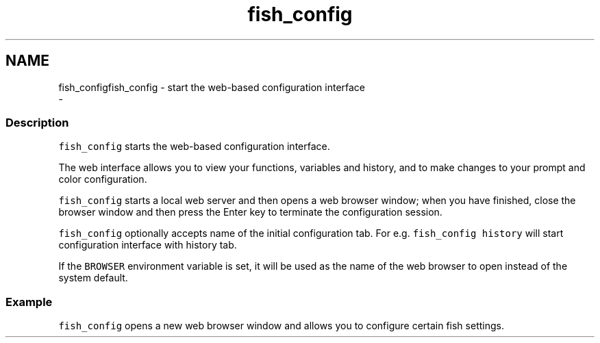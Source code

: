 .TH "fish_config" 1 "Sun Nov 26 2017" "Version 2.7.0" "fish" \" -*- nroff -*-
.ad l
.nh
.SH NAME
fish_configfish_config - start the web-based configuration interface 
 \- 
.PP
.SS "Description"
\fCfish_config\fP starts the web-based configuration interface\&.
.PP
The web interface allows you to view your functions, variables and history, and to make changes to your prompt and color configuration\&.
.PP
\fCfish_config\fP starts a local web server and then opens a web browser window; when you have finished, close the browser window and then press the Enter key to terminate the configuration session\&.
.PP
\fCfish_config\fP optionally accepts name of the initial configuration tab\&. For e\&.g\&. \fCfish_config history\fP will start configuration interface with history tab\&.
.PP
If the \fCBROWSER\fP environment variable is set, it will be used as the name of the web browser to open instead of the system default\&.
.SS "Example"
\fCfish_config\fP opens a new web browser window and allows you to configure certain fish settings\&. 
